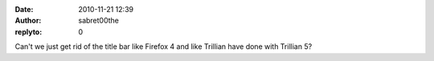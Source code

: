 :date: 2010-11-21 12:39
:author: sabret00the
:replyto: 0

Can't we just get rid of the title bar like Firefox 4 and like Trillian have done with Trillian 5?
